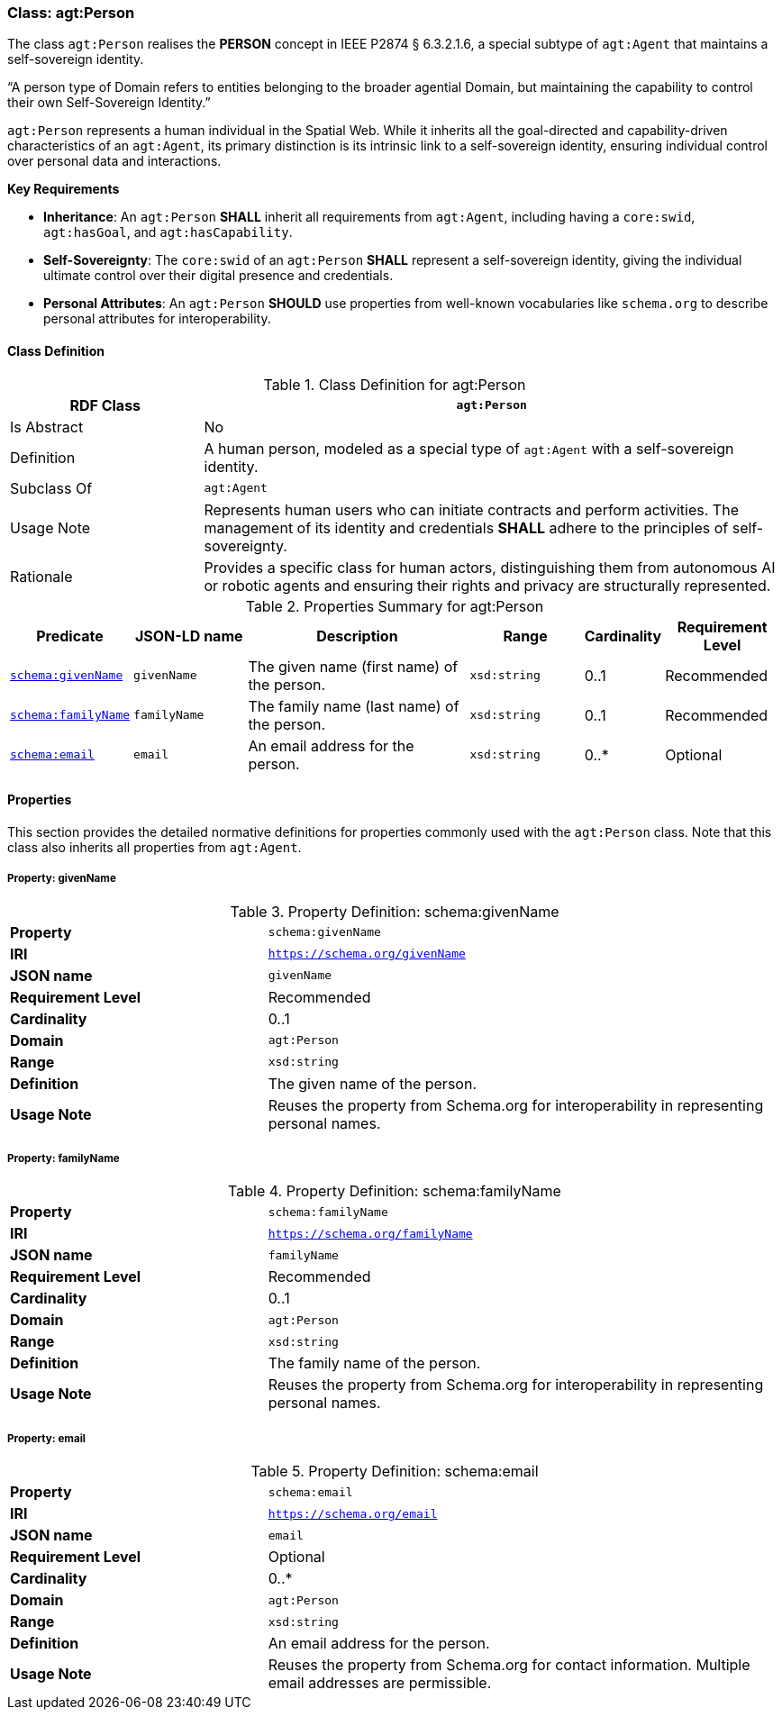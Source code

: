 
[[agt-person]]
=== Class: agt:Person

The class `agt:Person` realises the **PERSON** concept in IEEE P2874 § 6.3.2.1.6, a special subtype of `agt:Agent` that maintains a self-sovereign identity.

“A person type of Domain refers to entities belonging to the broader agential Domain, but maintaining the capability to control their own Self-Sovereign Identity.”

`agt:Person` represents a human individual in the Spatial Web. While it inherits all the goal-directed and capability-driven characteristics of an `agt:Agent`, its primary distinction is its intrinsic link to a self-sovereign identity, ensuring individual control over personal data and interactions.

**Key Requirements**

* **Inheritance**: An `agt:Person` **SHALL** inherit all requirements from `agt:Agent`, including having a `core:swid`, `agt:hasGoal`, and `agt:hasCapability`.
* **Self-Sovereignty**: The `core:swid` of an `agt:Person` **SHALL** represent a self-sovereign identity, giving the individual ultimate control over their digital presence and credentials.
* **Personal Attributes**: An `agt:Person` **SHOULD** use properties from well-known vocabularies like `schema.org` to describe personal attributes for interoperability.

[[agt-person-class]]
==== Class Definition

.Class Definition for agt:Person
[cols="1,3",options="header"]
|===
| RDF Class | `agt:Person`
| Is Abstract | No
| Definition | A human person, modeled as a special type of `agt:Agent` with a self-sovereign identity.
| Subclass Of | `agt:Agent`
| Usage Note | Represents human users who can initiate contracts and perform activities. The management of its identity and credentials **SHALL** adhere to the principles of self-sovereignty.
| Rationale | Provides a specific class for human actors, distinguishing them from autonomous AI or robotic agents and ensuring their rights and privacy are structurally represented.
|===

.Properties Summary for agt:Person
[cols="2,2,4,2,1,2",options="header"]
|===
| Predicate | JSON-LD name | Description | Range | Cardinality | Requirement Level

| <<agt-person-property-givenName,`schema:givenName`>>
| `givenName`
| The given name (first name) of the person.
| `xsd:string`
| 0..1
| Recommended

| <<agt-person-property-familyName,`schema:familyName`>>
| `familyName`
| The family name (last name) of the person.
| `xsd:string`
| 0..1
| Recommended

| <<agt-person-property-email,`schema:email`>>
| `email`
| An email address for the person.
| `xsd:string`
| 0..*
| Optional
|===

[[agt-person-properties]]
==== Properties

This section provides the detailed normative definitions for properties commonly used with the `agt:Person` class. Note that this class also inherits all properties from `agt:Agent`.

[[agt-person-property-givenName]]
===== Property: givenName
.Property Definition: schema:givenName
[cols="2,4"]
|===
| **Property** | `schema:givenName`
| **IRI** | `https://schema.org/givenName`
| **JSON name** | `givenName`
| **Requirement Level** | Recommended
| **Cardinality** | 0..1
| **Domain** | `agt:Person`
| **Range** | `xsd:string`
| **Definition** | The given name of the person.
| **Usage Note** | Reuses the property from Schema.org for interoperability in representing personal names.
|===

[[agt-person-property-familyName]]
===== Property: familyName
.Property Definition: schema:familyName
[cols="2,4"]
|===
| **Property** | `schema:familyName`
| **IRI** | `https://schema.org/familyName`
| **JSON name** | `familyName`
| **Requirement Level** | Recommended
| **Cardinality** | 0..1
| **Domain** | `agt:Person`
| **Range** | `xsd:string`
| **Definition** | The family name of the person.
| **Usage Note** | Reuses the property from Schema.org for interoperability in representing personal names.
|===

[[agt-person-property-email]]
===== Property: email
.Property Definition: schema:email
[cols="2,4"]
|===
| **Property** | `schema:email`
| **IRI** | `https://schema.org/email`
| **JSON name** | `email`
| **Requirement Level** | Optional
| **Cardinality** | 0..*
| **Domain** | `agt:Person`
| **Range** | `xsd:string`
| **Definition** | An email address for the person.
| **Usage Note** | Reuses the property from Schema.org for contact information. Multiple email addresses are permissible.
|===
